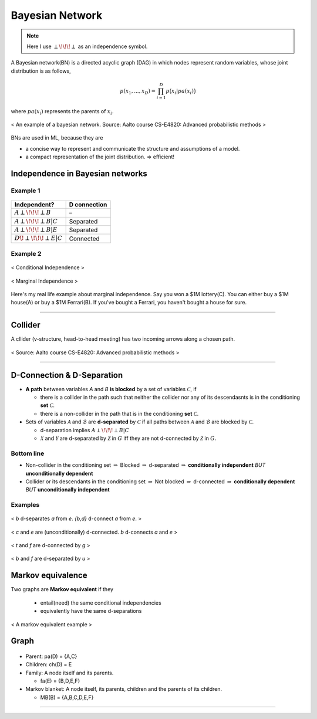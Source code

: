 ================
Bayesian Network
================

.. note::

  Here I use :math:`\perp\!\!\!\perp` as an independence symbol.


A Bayesian network(BN) is a directed acyclic graph (DAG) in which nodes represent random variables, whose joint distribution is as follows,

.. math::
  p(x_1, ..., x_D) = \prod_{i=1}^D p\big(x_i| pa(x_i)\big)

where :math:`pa(x_i)` represents the parents of :math:`x_i`.

.. figure:: /images/bayesian/bayesian_network.png
   :align: center
   :alt: alternate text
   :figclass: align-center

   < An example of a bayesian network. Source: Aalto course CS-E4820: Advanced probabilistic methods >

BNs are used in ML, because they are

* a concise way to represent and communicate the structure and assumptions of a model.
* a compact representation of the joint distribution. => efficient!


Independence in Bayesian networks
=================================

Example 1
#########

.. figure:: /images/bayesian/five_nodes.png
   :align: center
   :alt: alternate text
   :figclass: align-center

====================================== ============
Independent?                           D connection
====================================== ============
:math:`A \perp\!\!\!\perp B`           –
:math:`A \perp\!\!\!\perp B | C`       Separated
:math:`A \perp\!\!\!\perp B | E`       Separated
:math:`D \not\!\perp\!\!\!\perp E | C` Connected
====================================== ============


Example 2
#########

.. figure:: /images/bayesian/three_nodes.png
   :align: center
   :alt: alternate text
   :figclass: align-center

   < Conditional Independence >


.. figure:: /images/bayesian/three_nodes2.png
   :align: center
   :alt: alternate text
   :figclass: align-center

   < Marginal Independence >

Here's my real life example about marginal independence. Say you won a $1M lottery(C). You can either buy a $1M house(A) or buy a $1M Ferrari(B). If you've bought a Ferrari, you haven't bought a house for sure.


------------------------

Collider
========
A cllider (v-structure, head-to-head meeting) has two incoming arrows along a chosen path.

.. figure:: /images/bayesian/collider.png
   :align: center
   :alt: alternate text
   :figclass: align-center

   < Source: Aalto course CS-E4820: Advanced probabilistic methods >



-----------------------------------------------------------------------------------------

D-Connection & D-Separation
===========================

* **A path** between variables *A* and *B* **is blocked** by a set of variables :math:`\mathcal{C}`, if 

  * there is a collider in the path such that neither the collider nor any of its descendasnts is in the conditioning **set** :math:`\mathcal{C}`.
  * there is a non-collider in the path that is in the conditioning **set** :math:`\mathcal{C}`.

* Sets of variables :math:`\mathcal{A}` and :math:`\mathcal{B}` are **d-separated** by :math:`\mathcal{C}` if all paths between :math:`\mathcal{A}` and :math:`\mathcal{B}` are blocked by :math:`\mathcal{C}`.
  
  * d-separation implies :math:`A \perp\!\!\!\perp B | C` 

  * :math:`\mathcal{X}` and :math:`\mathcal{Y}` are d-separated by :math:`\mathcal{Z}` in :math:`G` iff they are not d-connected by :math:`\mathcal{Z}` in :math:`G`.


Bottom line
###########
* Non-collider in the conditioning set :math:`\Rightarrow` Blocked :math:`\Rightarrow` d-separated :math:`\Rightarrow` **conditionally independent** *BUT* **unconditionally dependent**
* Collider or its descendants in the conditioning set :math:`\Rightarrow` Not blocked :math:`\Rightarrow` d-connected :math:`\Rightarrow` **conditionally dependent** *BUT* **unconditionally independent**

Examples
########

.. figure:: /images/bayesian/d_separation_1.png
  :scale: 50 %
  :align: center
  :alt: alternate text
  :figclass: align-center

  < *b* d-separates *a* from *e*. *{b,d}* d-connect *a* from *e*. >

.. figure:: /images/bayesian/d_separation_2.png
  :scale: 50 %
  :align: center
  :alt: alternate text
  :figclass: align-center

  < *c* and *e* are (unconditionally) d-connected. *b* d-connects *a* and *e* >

.. figure:: /images/bayesian/d_separation_3.png
  :scale: 50 %
  :align: center
  :alt: alternate text
  :figclass: align-center

  < *t* and *f* are d-connected by *g* >

.. figure:: /images/bayesian/d_separation_4.png
  :scale: 50 %
  :align: center
  :alt: alternate text
  :figclass: align-center

  < *b* and *f* are d-separated by *u* >



Markov equivalence
==================

Two graphs are **Markov equivalent** if they
  
  * entail(need) the same conditional independencies
  * equivalently have the same d-separations

.. figure:: /images/bayesian/markov_equivalent.png
   :align: center
   :alt: alternate text
   :figclass: align-center

   < A markov equivalent example >


Graph
==============

.. figure:: /images/bayesian/dag.png
  :scale: 50 %
  :align: center
  :alt: alternate text
  :figclass: align-center

* Parent: pa(D) = {A,C}
* Children: ch(D) = E
* Family: A node itself and its parents. 
  
  * fa(E) = {B,D,E,F}

* Markov blanket: A node itself, its parents, children and the parents of its children. 
  
  * MB(B) = {A,B,C,D,E,F}

-----------------------------------------------------------------------------------------
